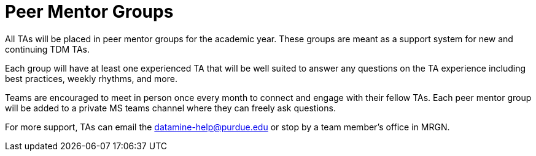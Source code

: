 = Peer Mentor Groups

All TAs will be placed in peer mentor groups for the academic year. These groups are meant as a support system for new and continuing TDM TAs. 

Each group will have at least one experienced TA that will be well suited to answer any questions on the TA experience including best practices, weekly rhythms, and more. 

Teams are encouraged to meet in person once every month to connect and engage with their fellow TAs. Each peer mentor group will be added to a private MS teams channel where they can freely ask questions. 

For more support, TAs can email the datamine-help@purdue.edu or stop by a team member's office in MRGN. 